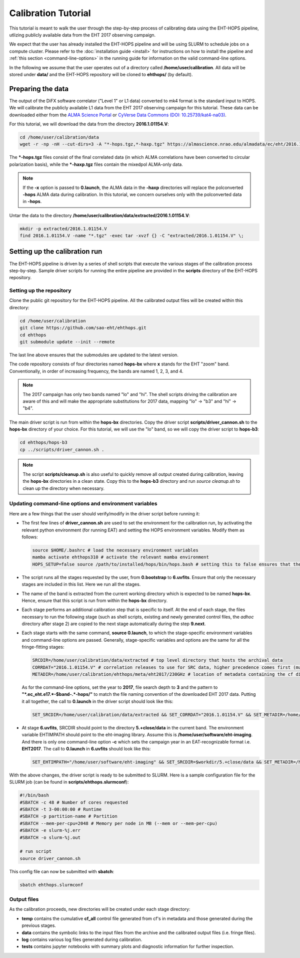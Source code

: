====================
Calibration Tutorial
====================

This tutorial is meant to walk the user through the step-by-step process of calibrating data using
the EHT-HOPS pipeline, utlizing publicly available data from the EHT 2017 observing campaign.

We expect that the user has already installed the EHT-HOPS pipeline and will be using SLURM to schedule jobs on a compute cluster.
Please refer to the :doc:`installation guide <install>` for instructions on how to install the pipeline
and :ref:`this section <command-line-options>` in the running guide for information on the valid command-line options.

In the following we assume that the user operates out of a directory called **/home/user/calibration**.
All data will be stored under **data/** and the EHT-HOPS repository will be cloned to **ehthops/** (by default).

Preparing the data
==================

The output of the DiFX software correlator ("Level 1" or L1 data) converted to mk4 format is the standard input to HOPS.
We will calibrate the publicly available L1 data from the EHT 2017 observing campaign for this tutorial.
These data can be downloaded either from the `ALMA Science Portal <https://almascience.nrao.edu/almadata/ec/eht/>`_ or `CyVerse Data Commons (DOI: 10.25739/kat4-na03) <https://datacommons.cyverse.org/browse/iplant/home/shared/commons_repo/curated/EHTC_2017L1_May2022>`_.

For this tutorial, we will download the data from the directory **2016.1.01154.V**:

.. code-block:: bash

    cd /home/user/calibration/data
    wget -r -np -nH --cut-dirs=3 -A "*-hops.tgz,*-haxp.tgz" https://almascience.nrao.edu/almadata/ec/eht/2016.1.01154.V/

The **\*-hops.tgz** files consist of the final correlated data (in which ALMA correlations have been converted to circular
polarization basis), while the **\*-haxp.tgz** files contain the mixedpol ALMA-only data.

.. note::

    If the **-x** option is passed to **0.launch**, the ALMA data in the **-haxp** directories will replace the polconverted
    **-hops** ALMA data during calibration. In this tutorial, we concern ourselves only with the polconverted data in **-hops**.
    
Untar the data to the directory **/home/user/calibration/data/extracted/2016.1.01154.V**:

.. code-block:: bash

    mkdir -p extracted/2016.1.01154.V
    find 2016.1.01154.V -name "*.tgz" -exec tar -xvzf {} -C "extracted/2016.1.01154.V" \;

Setting up the calibration run
==============================

The EHT-HOPS pipeline is driven by a series of shell scripts that execute the various stages of the calibration process step-by-step.
Sample driver scripts for running the entire pipeline are provided in the **scripts** directory of the EHT-HOPS repository.

Setting up the repository
-------------------------

Clone the public git repository for the EHT-HOPS pipeline.
All the calibrated output files will be created within this directory:

.. code-block:: bash

    cd /home/user/calibration
    git clone https://github.com/sao-eht/ehthops.git
    cd ehthops
    git submodule update --init --remote

The last line above ensures that the submodules are updated to the latest version.

The code repository consists of four directories named **hops-bx** where **x** stands for the EHT "zoom" band.
Conventionally, in order of increasing frequency, the bands are named 1, 2, 3, and 4.

.. note::

    The 2017 campaign has only two bands named "lo" and "hi". The shell scripts driving the calibration are aware of this
    and will make the appropriate substitutions for 2017 data, mapping "lo" -> "b3" and "hi" -> "b4".

The main driver script is run from within the **hops-bx** directories. Copy the driver script **scripts/driver_cannon.sh** to
the **hops-bx** directory of your choice. For this tutorial, we will use the "lo" band, so we will copy the driver script to
**hops-b3**:

.. code-block:: bash

    cd ehthops/hops-b3
    cp ../scripts/driver_cannon.sh .

.. note::

    The script **scripts/cleanup.sh** is also useful to quickly remove all output created during calibration, leaving the **hops-bx**
    directories in a clean state. Copy this to the **hops-b3** directory and run `source cleanup.sh` to clean up the 
    directory when necessary.

Updating command-line options and environment variables
-------------------------------------------------------

Here are a few things that the user should verify/modify in the driver script before running it:

- The first few lines of **driver_cannon.sh** are used to set the environment for the calibration run, by activating the relevant
  python environment (for running EAT) and setting the HOPS environment variables. Modify them as follows:

  .. code-block:: bash

      source $HOME/.bashrc # load the necessary environment variables
      mamba activate ehthops310 # activate the relevant mamba environment
      HOPS_SETUP=false source /path/to/installed/hops/bin/hops.bash # setting this to false ensures that the HOPS environment is set up anew for each run

- The script runs all the stages requested by the user, from **0.bootstrap** to **6.uvfits**.
  Ensure that only the necessary stages are included in this list. Here we run all the stages.

- The name of the band is extracted from the current working directory which is expected to be named **hops-bx**.
  Hence, ensure that this script is run from within the **hops-bx** directory.

- Each stage performs an additional calibration step that is specific to itself. At the end of each stage, the files
  necessary to run the following stage (such as shell scripts, existing and newly generated control files, the *adhoc*
  directory after stage 2) are copied to the next stage automatically during the step **9.next**.

- Each stage starts with the same command, **source 0.launch**, to which the stage-specific environment variables
  and command-line options are passed. Generally, stage-specific variables and options are the same for all the
  fringe-fitting stages:

  .. code-block:: bash

      SRCDIR=/home/user/calibration/data/extracted # top level directory that hosts the archival data
      CORRDAT="2016.1.01154.V" # correlation releases to use for SRC data, higher precedence comes first (multiple entries are colon-separated)
      METADIR=/home/user/calibration/ehthops/meta/eht2017/230GHz # location of metadata containing the cf directory; for post-processing, we need the SEFD and VEX directories as well

  As for the command-line options, set the year to **2017**, file search depth to **3** and the pattern
  to **"*.ec_eht.e17.*-$band-.*-hops/"** to match the file naming convention of the downloaded EHT 2017 data.
  Putting it all together, the call to **0.launch** in the driver script should look like this:

  .. code-block:: bash

      SET_SRCDIR=/home/user/calibration/data/extracted && SET_CORRDAT="2016.1.01154.V" && SET_METADIR=/home/user/calibration/ehthops/meta/eht2017/230GHz && source bin/0.launch -y 2017 -d 3 -p "*.ec_eht.e17.*-$band-.*-hops/"

- At stage **6.uvfits**, SRCDIR should point to the directory **5.+close/data** in the current band.
  The environment variable EHTIMPATH should point to the eht-imaging library. Assume this is
  **/home/user/software/eht-imaging**. And there is only one command-line option **-c** which sets the campaign year
  in an EAT-recognizable format i.e. **EHT2017**. The call to **0.launch** in **6.uvfits** should look like this:

  .. code-block:: bash

      SET_EHTIMPATH="/home/user/software/eht-imaging" && SET_SRCDIR=$workdir/5.+close/data && SET_METADIR=/home/user/calibration/ehthops/meta/eht2017/230GHz && source bin/0.launch -c EHT2017

With the above changes, the driver script is ready to be submitted to SLURM.
Here is a sample configuration file for the SLURM job (can be found in **scripts/ehthops.slurmconf**):

.. code-block:: bash

    #!/bin/bash
    #SBATCH -c 48 # Number of cores requested
    #SBATCH -t 3-00:00:00 # Runtime
    #SBATCH -p partition-name # Partition
    #SBATCH --mem-per-cpu=2048 # Memory per node in MB (--mem or --mem-per-cpu)
    #SBATCH -e slurm-%j.err
    #SBATCH -o slurm-%j.out

    # run script
    source driver_cannon.sh

This config file can now be submitted with **sbatch**:

.. code-block:: bash

    sbatch ehthops.slurmconf

Output files
------------

As the calibration proceeds, new directories will be created under each stage directory:

- **temp** contains the cumulative **cf_all** control file generated from cf's in metadata and those generated during the previous stages.
- **data** contains the symbolic links to the input files from the archive and the calibrated output files (i.e. fringe files).
- **log** contains various log files generated during calibration.
- **tests** contains jupyter notebooks with summary plots and diagnostic information for further inspection.

